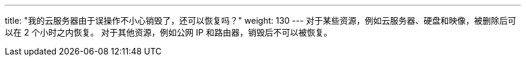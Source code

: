 ---
title: "我的云服务器由于误操作不小心销毁了，还可以恢复吗？"
weight: 130
---
对于某些资源，例如云服务器、硬盘和映像，被删除后可以在 2 个小时之内恢复。 对于其他资源，例如公网 IP 和路由器，销毁后不可以被恢复。
